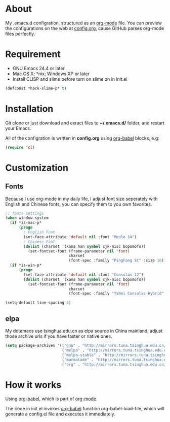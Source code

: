 # -*- mode: org; coding: utf-8 -*-

#+STARTUP: hidestars
#+STARTUP: showeverything

* About

My .emacs.d configration, structured as an [[http://orgmode.org/][org-mode]] file. You can preview the configurations on the web at [[./config.org][config.org]], cause GitHub parses org-mode files perfectly.

* Requirement

- GNU Emacs 24.4 or later
- Mac OS X; *nix; Windows XP or later
- Install CLISP and slime before turn on slime on in init.el

#+BEGIN_SRC emacs-lisp
  (defconst *hack-slime-p* t)
#+END_SRC

* Installation

Git clone or just download and exract files to *~/.emacs.d/* folder, and restart your Emacs.

All of the configration is written in *config.org* using [[http://orgmode.org/worg/org-contrib/babel/][org-babel]] blocks, e.g:

#+BEGIN_SRC emacs-lisp
  (require 'cl)
#+END_SRC

* Customization

** Fonts

Because I use org-mode in my daily life, I adjust font size seperately with English and Chinese fonts, you can specify them to you own favorites.

#+BEGIN_SRC emacs-lisp
  ;; fonts settings
  (when window-system
    (if *is-mac-p*
        (progn
          ; English Font
          (set-face-attribute 'default nil :font "Menlo 14")
          ; Chinese Font
          (dolist (charset '(kana han symbol cjk-misc bopomofo))
            (set-fontset-font (frame-parameter nil 'font)
                              charset
                              (font-spec :family "PingFang SC" :size 16)))))
    (if *is-win-p*
        (progn
          (set-face-attribute 'default nil :font "Consolas 12")
          (dolist (charset '(kana han symbol cjk-misc bopomofo))
            (set-fontset-font (frame-parameter nil 'font)
                              charset
                              (font-spec :family "YaHei Consolas Hybrid" :size 16))))))

  (setq-default line-spacing 4)
#+END_SRC

** elpa
   
My dotemacs use tsinghua.edu.cn as elpa source in China mainland, adjust those archive urls if you have faster or native ones.

#+BEGIN_SRC emacs-lisp
  (setq package-archives '(("gnu" . "http://mirrors.tuna.tsinghua.edu.cn/elpa/gnu/")
                           ("melpa" . "http://mirrors.tuna.tsinghua.edu.cn/elpa/melpa/")
                           ("melpa-stable" . "http://mirrors.tuna.tsinghua.edu.cn/elpa/melpa-stable/")
                           ("marmalade" . "http://mirrors.tuna.tsinghua.edu.cn/elpa/marmalade/")
                           ("org" . "http://mirrors.tuna.tsinghua.edu.cn/elpa/org/")))
#+END_SRC

* How it works

Using [[http://orgmode.org/worg/org-contrib/babel/][org-babel]], which is part of [[http://orgmode.org/][org-mode]].

The code in init.el invokes [[http://orgmode.org/worg/org-contrib/babel/][org-babel]] function org-babel-load-file, which will generate a config.el file and executes it immediately.
